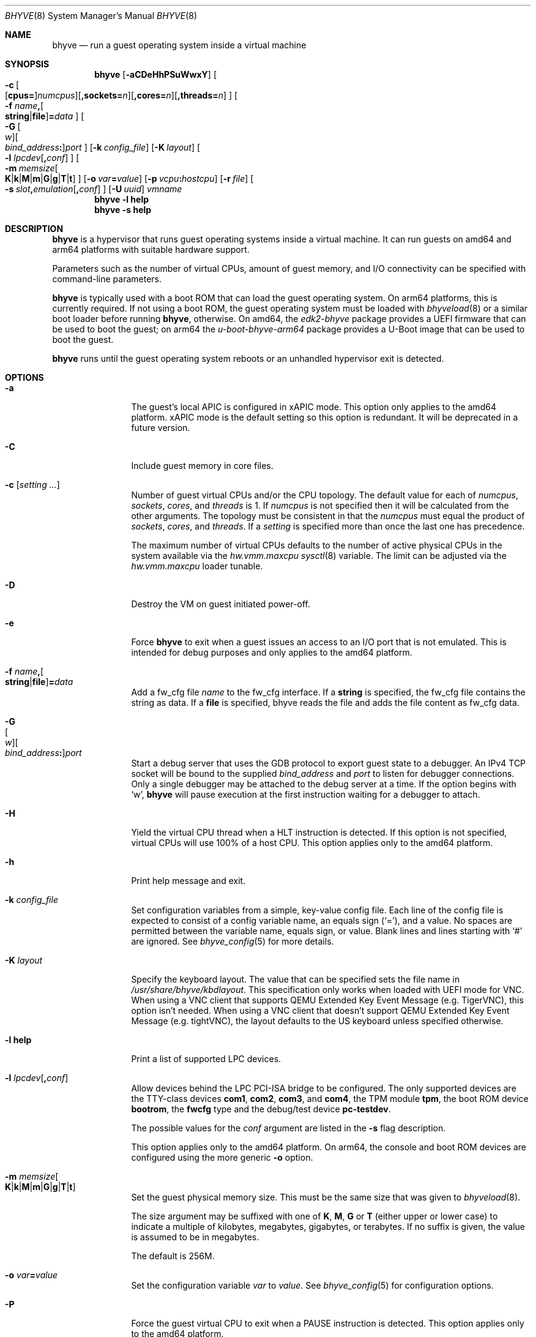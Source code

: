 .\" Copyright (c) 2013 Peter Grehan
.\" All rights reserved.
.\"
.\" Redistribution and use in source and binary forms, with or without
.\" modification, are permitted provided that the following conditions
.\" are met:
.\" 1. Redistributions of source code must retain the above copyright
.\"    notice, this list of conditions and the following disclaimer.
.\" 2. Redistributions in binary form must reproduce the above copyright
.\"    notice, this list of conditions and the following disclaimer in the
.\"    documentation and/or other materials provided with the distribution.
.\"
.\" THIS SOFTWARE IS PROVIDED BY THE AUTHORS AND CONTRIBUTORS ``AS IS'' AND
.\" ANY EXPRESS OR IMPLIED WARRANTIES, INCLUDING, BUT NOT LIMITED TO, THE
.\" IMPLIED WARRANTIES OF MERCHANTABILITY AND FITNESS FOR A PARTICULAR PURPOSE
.\" ARE DISCLAIMED.  IN NO EVENT SHALL THE AUTHORS OR CONTRIBUTORS BE LIABLE
.\" FOR ANY DIRECT, INDIRECT, INCIDENTAL, SPECIAL, EXEMPLARY, OR CONSEQUENTIAL
.\" DAMAGES (INCLUDING, BUT NOT LIMITED TO, PROCUREMENT OF SUBSTITUTE GOODS
.\" OR SERVICES; LOSS OF USE, DATA, OR PROFITS; OR BUSINESS INTERRUPTION)
.\" HOWEVER CAUSED AND ON ANY THEORY OF LIABILITY, WHETHER IN CONTRACT, STRICT
.\" LIABILITY, OR TORT (INCLUDING NEGLIGENCE OR OTHERWISE) ARISING IN ANY WAY
.\" OUT OF THE USE OF THIS SOFTWARE, EVEN IF ADVISED OF THE POSSIBILITY OF
.\" SUCH DAMAGE.
.\"
.Dd April 26, 2024
.Dt BHYVE 8
.Os
.Sh NAME
.Nm bhyve
.Nd "run a guest operating system inside a virtual machine"
.Sh SYNOPSIS
.Nm
.Op Fl aCDeHhPSuWwxY
.Oo
.Sm off
.Fl c\~
.Oo
.Op Cm cpus=
.Ar numcpus
.Oc
.Op Cm ,sockets= Ar n
.Op Cm ,cores= Ar n
.Op Cm ,threads= Ar n
.Oc
.Sm on
.Oo Fl f
.Sm off
.Ar name Cm \&,
.Oo
.Cm string No | Cm file
.Oc
.Cm \&= Ar data
.Sm on
.Oc
.Oo
.Sm off
.Fl G\~
.Oo Ar w Oc
.Oo Ar bind_address Cm \&: Oc
.Ar port
.Sm on
.Oc
.Op Fl k Ar config_file
.Op Fl K Ar layout
.Oo Fl l
.Sm off
.Ar lpcdev Op Cm \&, Ar conf
.Sm on
.Oc
.Sm off
.Oo Fl m\~
.Ar memsize
.Oo
.Cm K | Cm k | Cm M | Cm m | Cm G | Cm g | Cm T | Cm t
.Oc
.Sm on
.Oc
.Op Fl o Ar var Ns Cm = Ns Ar value
.Op Fl p Ar vcpu Ns Cm \&: Ns Ar hostcpu
.Op Fl r Ar file
.Sm off
.Oo Fl s\~
.Ar slot Cm \&, Ar emulation Op Cm \&, Ar conf
.Sm on
.Oc
.Op Fl U Ar uuid
.Ar vmname
.Nm
.Fl l Cm help
.Nm
.Fl s Cm help
.Sh DESCRIPTION
.Nm
is a hypervisor that runs guest operating systems inside a
virtual machine.
It can run guests on amd64 and arm64 platforms with suitable hardware support.
.Pp
Parameters such as the number of virtual CPUs, amount of guest memory, and
I/O connectivity can be specified with command-line parameters.
.Pp
.Nm
is typically used with a boot ROM that can load the guest operating system.
On arm64 platforms, this is currently required.
If not using a boot ROM, the guest operating system must be loaded with
.Xr bhyveload 8
or a similar boot loader before running
.Nm ,
otherwise.
On amd64, the
.Pa edk2-bhyve
package provides a UEFI firmware that can be used to boot the guest;
on arm64 the
.Pa u-boot-bhyve-arm64
package provides a U-Boot image that can be used to boot the guest.
.Pp
.Nm
runs until the guest operating system reboots or an unhandled hypervisor
exit is detected.
.Sh OPTIONS
.Bl -tag -width 10n
.It Fl a
The guest's local APIC is configured in xAPIC mode.
This option only applies to the amd64 platform.
xAPIC mode is the default setting so this option is redundant.
It will be deprecated in a future version.
.It Fl C
Include guest memory in core files.
.It Fl c Op Ar setting ...
Number of guest virtual CPUs
and/or the CPU topology.
The default value for each of
.Ar numcpus ,
.Ar sockets ,
.Ar cores ,
and
.Ar threads
is 1.
If
.Ar numcpus
is not specified then it will be calculated from the other arguments.
The topology must be consistent in that the
.Ar numcpus
must equal the product of
.Ar sockets ,
.Ar cores ,
and
.Ar threads .
If a
.Ar setting
is specified more than once the last one has precedence.
.Pp
The maximum number of virtual CPUs defaults to the number of active
physical CPUs in the system available via the
.Va hw.vmm.maxcpu
.Xr sysctl 8
variable.
The limit can be adjusted via the
.Va hw.vmm.maxcpu
loader tunable.
.It Fl D
Destroy the VM on guest initiated power-off.
.It Fl e
Force
.Nm
to exit when a guest issues an access to an I/O port that is not emulated.
This is intended for debug purposes and only applies to the amd64 platform.
.It Fl f Ar name Ns Cm \&, Ns Oo Cm string Ns No | Ns Cm file Ns Oc Ns Cm \&= Ns Ar data
Add a fw_cfg file
.Ar name
to the fw_cfg interface.
If a
.Cm string
is specified, the fw_cfg file contains the string as data.
If a
.Cm file
is specified, bhyve reads the file and adds the file content as fw_cfg data.
.It Fl G Xo
.Sm off
.Oo Ar w Oc
.Oo Ar bind_address Cm \&: Oc
.Ar port
.Sm on
.Xc
Start a debug server that uses the GDB protocol to export guest state to a
debugger.
An IPv4 TCP socket will be bound to the supplied
.Ar bind_address
and
.Ar port
to listen for debugger connections.
Only a single debugger may be attached to the debug server at a time.
If the option begins with
.Sq w ,
.Nm
will pause execution at the first instruction waiting for a debugger to attach.
.It Fl H
Yield the virtual CPU thread when a HLT instruction is detected.
If this option is not specified, virtual CPUs will use 100% of a host CPU.
This option applies only to the amd64 platform.
.It Fl h
Print help message and exit.
.It Fl k Ar config_file
Set configuration variables from a simple, key-value config file.
Each line of the config file is expected to consist of a config variable
name, an equals sign
.Pq Sq = ,
and a value.
No spaces are permitted between the variable name, equals sign, or
value.
Blank lines and lines starting with
.Sq #
are ignored.
See
.Xr bhyve_config 5
for more details.
.It Fl K Ar layout
Specify the keyboard layout.
The value that can be specified sets the file name in
.Ar /usr/share/bhyve/kbdlayout .
This specification only works when loaded with UEFI mode for VNC.
When using a VNC client that supports QEMU Extended Key Event Message (e.g.
TigerVNC), this option isn't needed.
When using a VNC client that doesn't support QEMU Extended Key Event Message
(e.g. tightVNC), the layout defaults to the US keyboard unless specified
otherwise.
.It Fl l Cm help
Print a list of supported LPC devices.
.It Fl l Ar lpcdev Ns Op Cm \&, Ns Ar conf
Allow devices behind the LPC PCI-ISA bridge to be configured.
The only supported devices are the TTY-class devices
.Cm com1 , com2 , com3 ,
and
.Cm com4 ,
the TPM module
.Cm tpm ,
the boot ROM device
.Cm bootrom ,
the
.Cm fwcfg
type and the debug/test device
.Cm pc-testdev .
.Pp
The possible values for the
.Ar conf
argument are listed in the
.Fl s
flag description.
.Pp
This option applies only to the amd64 platform.
On arm64, the console and boot ROM devices are configured using the
more generic
.Fl o
option.
.It Xo
.Fl m Ar memsize Ns Oo
.Sm off
.Cm K | k | M | m | G | g | T | t
.Sm on
.Oc
.Xc
Set the guest physical memory size.
This must be the same size that was given to
.Xr bhyveload 8 .
.Pp
The size argument may be suffixed with one of
.Cm K , M , G
or
.Cm T
(either upper or lower case)
to indicate a multiple of kilobytes, megabytes, gigabytes, or terabytes.
If no suffix is given, the value is assumed to be in megabytes.
.Pp
The default is 256M.
.It Fl o Ar var Ns Cm = Ns Ar value
Set the configuration variable
.Ar var
to
.Ar value .
See
.Xr bhyve_config 5
for configuration options.
.It Fl P
Force the guest virtual CPU to exit when a PAUSE instruction is detected.
This option applies only to the amd64 platform.
.It Fl p Ar vcpu Ns Cm \& : Ns Ar hostcpu
Pin guest's virtual CPU
.Em vcpu
to
.Em hostcpu .
Host CPUs and guest virtual CPUs are numbered starting from 0.
A
.Fl p
option is required for every guest vCPU to be pinned.
To map a 4 vCPU guest to host CPUs 12-15:
.Bd -literal
-p 0:12 -p 1:13 -p 2:14 -p 3:15
.Ed
.It Fl r Ar file
Resume a guest from a snapshot.
The guest memory contents are restored from
.Ar file ,
and the guest device and vCPU state are restored from the file
.Dq Ar file Ns .kern .
.Pp
Note that the current snapshot file format requires that the
configuration of devices in the new VM match the VM from which the
snapshot was taken by specifying the same
.Fl s
and
.Fl l
options.
The count of vCPUs and memory configuration are read from the snapshot.
.It Fl S
Wire guest memory.
.It Fl s Cm help
Print a list of supported PCI devices.
.It Fl s Ar slot Ns Cm \&, Ns Ar emulation Ns Op Cm \&, Ns Ar conf
Configure a virtual PCI slot and function.
.Pp
.Nm
provides PCI bus emulation and virtual devices that can be attached to
slots on the bus.
There are 32 available slots, with the option of providing up to 8 functions
per slot.
.Pp
The
.Ar slot
can be specified in one of the following formats:
.Pp
.Bl -bullet -compact
.It
.Ar pcislot
.It
.Sm off
.Ar pcislot Cm \&: Ar function
.Sm on
.It
.Sm off
.Ar bus Cm \&: Ar pcislot Cm \&: Ar function
.Sm on
.El
.Pp
The
.Ar pcislot
value is 0 to 31.
The optional
.Ar function
value is 0 to 7.
The optional
.Ar bus
value is 0 to 255.
If not specified, the
.Ar function
value defaults to 0.
If not specified, the
.Ar bus
value defaults to 0.
.Pp
See
.Sx "PCI EMULATION"
for available options for the
.Ar emulation
argument.
.It Fl U Ar uuid
Set the universally unique identifier
.Pq UUID
in the guest's System Management BIOS System Information structure.
By default a UUID is generated from the host's hostname and
.Ar vmname .
.It Fl u
RTC keeps UTC time.
.It Fl W
Force virtio PCI device emulations to use MSI interrupts instead of MSI-X
interrupts.
.It Fl w
Ignore accesses to unimplemented Model Specific Registers (MSRs).
This is intended for debug purposes.
.It Fl x
The guest's local APIC is configured in x2APIC mode.
This option applies only to the amd64 platform.
.It Fl Y
Disable MPtable generation.
This option applies only to the amd64 platform.
.It Ar vmname
Alphanumeric name of the guest.
This should be the same as that created by
.Xr bhyveload 8 .
.El
.Sh PCI EMULATION
.Nm
provides emulation for various PCI devices.
They are specified by the
.Fl s
.Ar slot,emulation,conf
configuration's
.Ar emulation
argument, which can be one of the following:
.Bl -tag -width "amd_hostbridge"
.It Cm hostbridge
A simple host bridge.
This is usually configured at slot 0, and is required by most guest
operating systems.
.It Cm amd_hostbridge
Emulation identical to
.Cm hostbridge
using a PCI vendor ID of AMD.
.It Cm passthru
PCI pass-through device.
.It Cm virtio-net
Virtio network interface.
.It Cm virtio-blk
Virtio block storage interface.
.It Cm virtio-scsi
Virtio SCSI interface.
.It Cm virtio-9p
Virtio 9p (VirtFS) interface.
.It Cm virtio-rnd
Virtio RNG interface.
.It Cm virtio-console
Virtio console interface, which exposes multiple ports
to the guest in the form of simple char devices for simple IO
between the guest and host userspaces.
.It Cm virtio-input
Virtio input interface.
.It Cm ahci
AHCI controller attached to arbitrary devices.
.It Cm ahci-cd
AHCI controller attached to an ATAPI CD/DVD.
.It Cm ahci-hd
AHCI controller attached to a SATA hard drive.
.It Cm e1000
Intel e82545 network interface.
.It Cm uart
PCI 16550 serial device.
.It Cm lpc
LPC PCI-ISA bridge with COM1, COM2, COM3, and COM4 16550 serial ports,
a boot ROM, and,
optionally, a fwcfg type, and the debug/test device.
The LPC bridge emulation can only be configured on bus 0.
.It Cm fbuf
Raw framebuffer device attached to VNC server.
.It Cm xhci
eXtensible Host Controller Interface (xHCI) USB controller.
.It Cm nvme
NVM Express (NVMe) controller.
.It Cm hda
High Definition Audio Controller.
.El
.Pp
The optional parameter
.Ar conf
describes the backend for device emulations.
If
.Ar conf
is not specified, the device emulation has no backend and can be
considered unconnected.
.Ss Network device backends
.Sm off
.Bl -bullet
.It
.Xo
.Cm tap Ar N
.Op Cm \&,mac= Ar xx:xx:xx:xx:xx:xx
.Op Cm \&,mtu= Ar N
.Xc
.It
.Xo
.Cm vmnet Ar N
.Op Cm \&,mac= Ar xx:xx:xx:xx:xx:xx
.Op Cm \&,mtu= Ar N
.Xc
.It
.Xo
.Cm netgraph,path= Ar ADDRESS Cm \&,peerhook= Ar HOOK
.Op Cm \&,socket= Ar NAME
.Op Cm \&,hook= Ar HOOK
.Op Cm \&,mac= Ar xx:xx:xx:xx:xx:xx
.Op Cm \&,mtu= Ar N
.Xc
.It
.Xo
.Cm slirp,hostfwd= Ar proto : Ar hostaddr : Ar hostport - Ar guestaddr : Ar guestport
.Xc
.El
.Sm on
.Pp
If
.Cm mac
is not specified, the MAC address is derived from a fixed OUI, and the
remaining bytes from an MD5 hash of the slot and function numbers and
the device name.
.Pp
The MAC address is an ASCII string in
.Xr ethers 5
format.
.Pp
With
.Cm virtio-net
devices, the
.Cm mtu
parameter can be specified to inform the guest about the largest MTU
that should be allowed, expressed in bytes.
.Pp
With
.Cm netgraph
backend, the
.Cm path
and
.Cm peerhook
parameters must be specified to set the destination node and corresponding hook.
The optional parameters
.Cm socket
and
.Cm hook
may be used to set the
.Xr ng_socket 4
node name and source hook.
The
.Ar ADDRESS ,
.Ar HOOK ,
and
.Ar NAME
must comply with
.Xr netgraph 4
addressing rules.
.Pp
The slirp backend can be used to provide a NATed network to the guest.
This backend has poor performance but does not require any network
configuration on the host system.
It depends on the
.Pa net/libslirp
port.
The
.Cm hostfwd
option takes a 5-tuple describing how connections from the host are to be
forwarded to the guest.
Multiple rules can be specified, separated by semicolons.
Note that semicolons must be escaped or quoted to prevent the shell from
interpreting them.
.Ss Block storage device backends:
.Bl -bullet
.Sm off
.It
.Ar /filename Op Cm \&, Ar block-device-options
.It
.Ar /dev/xxx Op Cm \&, Ar block-device-options
.Sm on
.El
.Pp
The
.Ar block-device-options
are:
.Bl -tag -width 10n
.It Cm nocache
Open the file with
.Dv O_DIRECT .
.It Cm direct
Open the file using
.Dv O_SYNC .
.It Cm ro
Force the file to be opened read-only.
.It Cm sectorsize= Ns Ar logical Ns Oo Cm \&/ Ns Ar physical Oc
Specify the logical and physical sector sizes of the emulated disk.
The physical sector size is optional and is equal to the logical sector size
if not explicitly specified.
.It Cm nodelete
Disable emulation of guest trim requests via
.Dv DIOCGDELETE
requests.
.It Li bootindex= Ns Ar index
Add the device to the bootorder at
.Ar index .
A fwcfg file is used to specify the bootorder.
The guest firmware may ignore or doesn't support this fwcfg file.
In that case, this feature doesn't work as expected.
.El
.Ss SCSI device backends
.Bl -bullet
.Sm off
.It
.Pa /dev/cam/ctl Oo Ar pp Cm \&. Ar vp Oc Oo Cm \&, Ar scsi-device-options Oc
.Sm on
.El
.Pp
The
.Ar scsi-device-options
are:
.Bl -tag -width 10n
.It Cm iid= Ns Ar IID
Initiator ID to use when sending requests to specified CTL port.
The default value is 0.
.It Li bootindex= Ns Ar index
Add the device to the bootorder at
.Ar index .
A fwcfg file is used to specify the bootorder.
The guest firmware may ignore or doesn't support this fwcfg file.
In that case, this feature doesn't work as expected.
.El
.Ss 9P device backends
.Bl -bullet
.Sm off
.It
.Ar sharename Cm = Ar /path/to/share Op Cm \&, Ar 9p-device-options
.Sm on
.El
.Pp
The
.Ar 9p-device-options
are:
.Bl -tag -width 10n
.It Cm ro
Expose the share in read-only mode.
.El
.Ss TTY device backends
.Bl -tag -width 10n
.It Cm stdio
Connect the serial port to the standard input and output of
the
.Nm
process.
.It Ar /dev/xxx
Use the host TTY device for serial port I/O.
.El
.Ss TPM device backends
.Bl -bullet
.Sm off
.It
.Ar type Ns \&, Ns Ar path Ns Op Cm \&, Ns Ar tpm-device-options
.Sm on
.El
.Pp
Emulate a TPM device. The argument
.Ar path
needs to point to a valid TPM device path, i.e.
.Pa /dev/tpm0 .
.El
.Pp
Supported options for
.Ar type :
.Bl -tag -width 10n
.It Cm passthru
pass a physical TPM device through to the guest
.El
.Pp
The
.Ar tpm-device-options
are:
.Bl -tag -width 10n
.It Cm version= Ns Ar version
Version of the TPM device according to the TCG specification.
Defaults to
.Cm 2.0
.El
.Ss Boot ROM device backends
.Sm off
.Bl -bullet
.It
.Ar romfile Ns Op Cm \&, Ns Ar varfile
.El
.Sm on
.Pp
Map
.Ar romfile
in the guest address space reserved for boot firmware.
.Pp
If
.Ar varfile
is provided, that file is also mapped in the boot firmware guest
address space, and any modifications the guest makes will be saved
to that file.
.Pp
Fwcfg types:
.Bl -tag -width 10n
.It Ar fwcfg
The fwcfg interface is used to pass information such as the CPU count
or ACPI tables to the guest firmware.
Supported values are
.Ql bhyve
and
.Ql qemu .
Due to backward compatibility reasons,
.Ql bhyve
is the default option.
When
.Ql bhyve
is used, bhyve's fwctl interface is used.
It currently reports only the CPU count to the guest firmware.
The
.Ql qemu
option uses QEMU's fwcfg interface.
This interface is widely used and allows user-defined information to
be passed to the guest.
It is used for passing the CPU count, ACPI tables, a boot order and
many other things to the guest.
Some operating systems such as Fedora CoreOS can be configured by
qemu's fwcfg interface as well.
.El
.Ss Pass-through device backends
.Sm off
.Bl -bullet
.It
.Cm ppt Ar N Oo , Ar passthru-device-options Oc
.It
.Ns Ar bus Cm \&/ Ar slot Cm \&/ Ar function
.Op , Ar passthru-device-options
.It
.Cm pci Ar bus Cm : Ar slot Cm : Ns Ar function
.Op , Ar passthru-device-options
.El
.Sm on
.Pp
Connect to a PCI device on the host either named ppt
.Ns Ar N
or at the selector described by
.Ar slot ,
.Ar bus ,
and
.Ar function
numbers.
.Pp
The
.Ar passthru-device-options
are:
.Bl -tag -width 10n
.It Cm rom= Ns Ar romfile
Add
.Ar romfile
as option ROM to the PCI device.
The ROM will be loaded by firmware and should be capable of
initializing the device.
.It Li bootindex= Ns Ar index
Add the device to the bootorder at
.Ar index .
A fwcfg file is used to specify the bootorder.
The guest firmware may ignore or doesn't support this fwcfg file.
In that case, this feature doesn't work as expected.
.El
.Pp
Guest memory must be wired using the
.Fl S
option when a pass-through device is configured.
.Pp
The host device must have been reserved at boot-time using the
.Va pptdevs
loader variable as described in
.Xr vmm 4 .
.Ss Virtio console device backends
.Bl -bullet
.Sm off
.It
.Cm port1= Ns Ar /path/to/port1.sock Ns Op Cm ,port Ns Ar N Cm \&= Ns Ar /path/to/port2.sock No \~ Ar ...
.Sm on
.El
.Pp
A maximum of 16 ports per device can be created.
Every port is named and corresponds to a Unix domain socket created by
.Nm .
.Nm
accepts at most one connection per port at a time.
.Pp
Limitations:
.Bl -bullet
.It
Due to the lack of destructors in
.Nm ,
sockets on the filesystem must be cleaned up manually after
.Nm
exits.
.It
There is no way to use the
.Dq console port
feature, nor the console port
resize at present.
.It
Emergency write is advertised, but no-op at present.
.El
.Ss Virtio input device backends:
.Bl -bullet
.Sm off
.It
.Ar /dev/input/eventX
.Sm on
.El
.Pp
Send input events of
.Ar /dev/input/eventX
to guest by VirtIO Input Interface.
.Ss Framebuffer device backends
.Bl -bullet
.Sm off
.It
.Op Cm rfb= Ar ip-and-port
.Op Cm ,w= Ar width
.Op Cm ,h= Ar height
.Op Cm ,vga= Ar vgaconf
.Op Cm ,wait
.Op Cm ,password= Ar password
.Sm on
.El
.Pp
Configuration options are defined as follows:
.Bl -tag -width 10n
.It Cm rfb= Ns Ar ip-and-port Pq or Cm tcp= Ns Ar ip-and-port
An IP address and a port VNC should listen on.
There are two formats:
.Pp
.Bl -bullet -compact
.It
.Sm off
.Op Ar IPv4 Cm \&:
.Ar port
.Sm on
.It
.Sm off
.Cm \&[ Ar IPv6%zone Cm \&] Cm \&: Ar port
.Sm on
.El
.Pp
The default is to listen on localhost IPv4 address and default VNC port 5900.
An IPv6 address must be enclosed in square brackets and may contain an
optional zone identifier.
.It Cm w= Ns Ar width No and Cm h= Ns Ar height
A display resolution, width and height, respectively.
If not specified, a default resolution of 1024x768 pixels will be used.
Minimal supported resolution is 640x480 pixels,
and maximum is 3840x2160 pixels.
.It Cm vga= Ns Ar vgaconf
Possible values for this option are
.Cm io
(default),
.Cm on ,
and
.Cm off .
PCI graphics cards have a dual personality in that they are
standard PCI devices with BAR addressing, but may also
implicitly decode legacy VGA I/O space
.Pq Ad 0x3c0-3df
and memory space
.Pq 64KB at Ad 0xA0000 .
The default
.Cm io
option should be used for guests that attempt to issue BIOS calls which result
in I/O port queries, and fail to boot if I/O decode is disabled.
.Pp
The
.Cm on
option should be used along with the CSM BIOS capability in UEFI
to boot traditional BIOS guests that require the legacy VGA I/O and
memory regions to be available.
.Pp
The
.Cm off
option should be used for the UEFI guests that assume that
VGA adapter is present if they detect the I/O ports.
An example of such a guest is
.Ox
in UEFI mode.
.Pp
Please refer to the
.Nm
.Fx
wiki page
.Pq Lk https://wiki.freebsd.org/bhyve
for configuration notes of particular guests.
.It Cm wait
Instruct
.Nm
to only boot upon the initiation of a VNC connection, simplifying the
installation of operating systems that require immediate keyboard input.
This can be removed for post-installation use.
.It Cm password= Ns Ar password
This type of authentication is known to be cryptographically weak and is not
intended for use on untrusted networks.
Many implementations will want to use stronger security, such as running
the session over an encrypted channel provided by IPsec or SSH.
.El
.Ss xHCI USB device backends
.Bl -bullet
.Sm off
.It
.Ar tablet
.Sm on
.El
.Pp
A USB tablet device that provides precise cursor synchronization
when using VNC.
.Ss NVMe device backends
.Bl -bullet
.Sm off
.It
.Ar devpath
.Op Cm ,maxq= Ar #
.Op Cm ,qsz= Ar #
.Op Cm ,ioslots= Ar #
.Op Cm ,sectsz= Ar #
.Op Cm ,ser= Ar #
.Op Cm ,eui64= Ar #
.Op Cm ,dsm= Ar opt
.Sm on
.El
.Pp
Configuration options are defined as follows:
.Bl -tag -width 10n
.It Ar devpath
Accepted device paths are:
.Ar /dev/blockdev
or
.Ar /path/to/image
or
.Cm ram= Ns Ar size_in_MiB .
.It Cm maxq
Max number of queues.
.It Cm qsz
Max elements in each queue.
.It Cm ioslots
Max number of concurrent I/O requests.
.It Cm sectsz
Sector size (defaults to blockif sector size).
.It Cm ser
Serial number with maximum 20 characters.
.It Cm eui64
IEEE Extended Unique Identifier (8 byte value).
.It Cm dsm
DataSet Management support.
Supported values are:
.Cm auto , enable ,
and
.Cm disable .
.El
.Ss AHCI device backends
.Bl -bullet
.It
.Sm off
.Op Oo Cm hd\&: | cd\&: Oc Ar path
.Op Cm ,nmrr= Ar nmrr
.Op Cm ,ser= Ar #
.Op Cm ,rev= Ar #
.Op Cm ,model= Ar #
.Sm on
.El
.Pp
Configuration options are defined as follows:
.Bl -tag -width 10n
.It Cm nmrr
Nominal Media Rotation Rate, known as RPM.
Value 1 will indicate device as Solid State Disk.
Default value is 0, not report.
.It Cm ser
Serial Number with maximum 20 characters.
.It Cm rev
Revision Number with maximum 8 characters.
.It Cm model
Model Number with maximum 40 characters.
.El
.Ss HD Audio device backends
.Bl -bullet
.It
.Sm off
.Op Cm play= Ar playback
.Op Cm ,rec= Ar recording
.Sm on
.El
.Pp
Configuration options are defined as follows:
.Bl -tag -width 10n
.It Cm play
Playback device, typically
.Ar /dev/dsp0 .
.It Cm rec
Recording device, typically
.Ar /dev/dsp0 .
.El
.Sh CONFIGURATION VARIABLES
.Nm
uses an internal tree of configuration variables to describe global and
per-device settings.
When
.Nm
starts,
it parses command line options (including config files) in the order given
on the command line.
Each command line option sets one or more configuration variables.
For example,
the
.Fl s
option creates a new tree node for a PCI device and sets one or more variables
under that node including the device model and device model-specific variables.
Variables may be set multiple times during this parsing stage with the final
value overriding previous values.
.Pp
Once all of the command line options have been processed,
the configuration values are frozen.
.Nm
then uses the value of configuration values to initialize device models
and global settings.
.Pp
More details on configuration variables can be found in
.Xr bhyve_config 5 .
.Sh CONFIGURATION FILE CREATION
The
.Fl k
flag allows one to provide a path to a configuration file holding all
settings, which otherwise would need to be defined by providing a long
list of program arguments to
.Nm .
.Pp
There is a very simple way to translate a complex set of program
arguments to an equivalent configuration file in
.Xr bhyve_config 5
format.
.Pp
Use
.Fl o
.Ar config.dump=1
to make
.Nm
dump a configuration file representing the used flags and arguments to
stdout. You can pipe the output into a file to persist the generated settings.
.Pp
Make sure to remove the
.Ar config.dump
line from the resulting configuration file before using it to start
.Nm .
.Sh DEBUG SERVER
The current debug server provides limited support for debuggers.
.Ss Registers
Each virtual CPU is exposed to the debugger as a thread.
.Pp
General purpose registers can be queried for each virtual CPU, but other
registers such as floating-point and system registers cannot be queried.
.Ss Memory
Memory (including memory mapped I/O regions) can be read and written
by the debugger.
Memory operations use virtual addresses that are resolved to physical
addresses via the current virtual CPU's active address translation.
.Ss Control
The running guest can be interrupted by the debugger at any time
.Pq for example, by pressing Ctrl-C in the debugger .
.Pp
Single stepping is only supported on Intel CPUs supporting the MTRAP VM exit.
.Pp
Breakpoints are supported on Intel CPUs that support single stepping.
Note that continuing from a breakpoint while interrupts are enabled in the
guest may not work as expected due to timer interrupts firing while single
stepping over the breakpoint.
.Sh SIGNAL HANDLING
.Nm
deals with the following signals:
.Pp
.Bl -tag -width SIGTERM -compact
.It SIGTERM
Trigger ACPI poweroff for a VM
.El
.Sh EXIT STATUS
Exit status indicates how the VM was terminated:
.Pp
.Bl -tag -width indent -compact
.It 0
rebooted
.It 1
powered off
.It 2
halted
.It 3
triple fault
.It 4
exited due to an error
.El
.Sh EXAMPLES
If not using a boot ROM, the guest operating system must have been loaded with
.Xr bhyveload 8
or a similar boot loader before
.Xr bhyve 4
can be run.
Otherwise, the boot loader is not needed.
.Pp
To run a virtual machine with 1GB of memory, two virtual CPUs, a virtio
block device backed by the
.Pa /my/image
filesystem image, and a serial port for the console:
.Bd -literal -offset indent
bhyve -c 2 -s 0,hostbridge -s 1,lpc -s 2,virtio-blk,/my/image \\
  -l com1,stdio -H -P -m 1G vm1
.Ed
.Pp
To do the same on arm64:
.Bd -literal -offset indent
.Ed
bhyve -c 2 -s 0,hostbridge -s 1,virtio-blk,/my/image -o console=stdio \\
  -o bootrom=/usr/local/share/u-boot/u-boot-bhyve-arm64/u-boot.bin -m 1G vm1
.Pp
Run a 24GB single-CPU virtual machine with three network ports, one of which
has a MAC address specified:
.Bd -literal -offset indent
bhyve -s 0,hostbridge -s 1,lpc -s 2:0,virtio-net,tap0 \\
  -s 2:1,virtio-net,tap1 \\
  -s 2:2,virtio-net,tap2,mac=00:be:fa:76:45:00 \\
  -s 3,virtio-blk,/my/image -l com1,stdio \\
  -H -P -m 24G bigvm
.Ed
.Pp
Run an 8GB quad-CPU virtual machine with 8 AHCI SATA disks, an AHCI ATAPI
CD-ROM, a single virtio network port, an AMD hostbridge, and the console
port connected to an
.Xr nmdm 4
null-modem device.
.Bd -literal -offset indent
bhyve -c 4 \\
  -s 0,amd_hostbridge -s 1,lpc \\
  -s 1:0,ahci,hd:/images/disk.1,hd:/images/disk.2,\\
hd:/images/disk.3,hd:/images/disk.4,\\
hd:/images/disk.5,hd:/images/disk.6,\\
hd:/images/disk.7,hd:/images/disk.8,\\
cd:/images/install.iso \\
  -s 3,virtio-net,tap0 \\
  -l com1,/dev/nmdm0A \\
  -H -P -m 8G
.Ed
.Pp
Run a UEFI virtual machine with a display resolution of 800 by 600 pixels
that can be accessed via VNC at: 0.0.0.0:5900.
.Bd -literal -offset indent
bhyve -c 2 -m 4G -w -H \\
  -s 0,hostbridge \\
  -s 3,ahci-cd,/path/to/uefi-OS-install.iso \\
  -s 4,ahci-hd,disk.img \\
  -s 5,virtio-net,tap0 \\
  -s 29,fbuf,tcp=0.0.0.0:5900,w=800,h=600,wait \\
  -s 30,xhci,tablet \\
  -s 31,lpc -l com1,stdio \\
  -l bootrom,/usr/local/share/uefi-firmware/BHYVE_UEFI.fd \\
   uefivm
.Ed
.Pp
Run a UEFI virtual machine with a VNC display that is bound to all IPv6
addresses on port 5900.
.Bd -literal -offset indent
bhyve -c 2 -m 4G -w -H \\
  -s 0,hostbridge \\
  -s 4,ahci-hd,disk.img \\
  -s 5,virtio-net,tap0 \\
  -s 29,fbuf,tcp=[::]:5900,w=800,h=600 \\
  -s 30,xhci,tablet \\
  -s 31,lpc -l com1,stdio \\
  -l bootrom,/usr/local/share/uefi-firmware/BHYVE_UEFI.fd \\
   uefivm
.Ed
.Pp
Run a UEFI virtual machine with a VARS file to save EFI variables.
Note that
.Nm
will write guest modifications to the given VARS file.
Be sure to create a per-guest copy of the template VARS file from
.Pa /usr .
.Bd -literal -offset indent
bhyve -c 2 -m 4g -w -H \\
  -s 0,hostbridge \\
  -s 31,lpc -l com1,stdio \\
  -l bootrom,/usr/local/share/uefi-firmware/BHYVE_UEFI_CODE.fd,BHYVE_UEFI_VARS.fd
   uefivm
.Ed
.Pp
To create a configuration file
.Pa configfile
for a virtual machine, use
.Fl o
.Ar config.dump=1 :
.Bd -literal -offset indent
/usr/sbin/bhyve -c 2 -m 256 -H -P \\
  -s 0:0,hostbridge -s 1:0,virtio-net,tap0 \\
  -s 2:0,ahci-hd,./vm0.img \\
  -s 31,lpc -l com1,stdio \\
  -o config.dump=1 vm0 > configfile
.Ed
.Pp
Then use an editor of your choice to remove the line "config.dump=1"
from the newly generated
.Pa configfile .
.Pp
To start
.Nm
using this configuration file, use flag
.Fl k :
.Bd -literal -offset indent
/usr/sbin/bhyve -k configfile vm0
.Ed
.Sh SEE ALSO
.Xr bhyve 4 ,
.Xr netgraph 4 ,
.Xr ng_socket 4 ,
.Xr nmdm 4 ,
.Xr vmm 4 ,
.Xr bhyve_config 5 ,
.Xr ethers 5 ,
.Xr bhyvectl 8 ,
.Xr bhyveload 8
.Pp
.Rs
.%A Intel
.%B 64 and IA-32 Architectures Software Developer’s Manual
.%V Volume 3
.Re
.Sh HISTORY
.Nm
first appeared in
.Fx 10.0 .
.Sh AUTHORS
.An Neel Natu Aq Mt neel@freebsd.org
.An Peter Grehan Aq Mt grehan@freebsd.org
